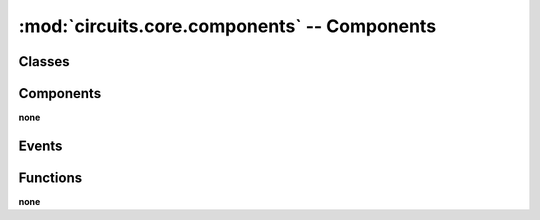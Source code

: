 :mod:`circuits.core.components` -- Components
=============================================

.. automodule :: circuits.core.components


Classes
-------

.. autoclass :: BaseComponent
   :members:

.. autoclass :: Component
   :members:


Components
----------

**none**


Events
------

.. autoclass :: PrepareUnregister
   :members:

.. autoclass :: SingletonError
   :members:

Functions
---------

**none**
   